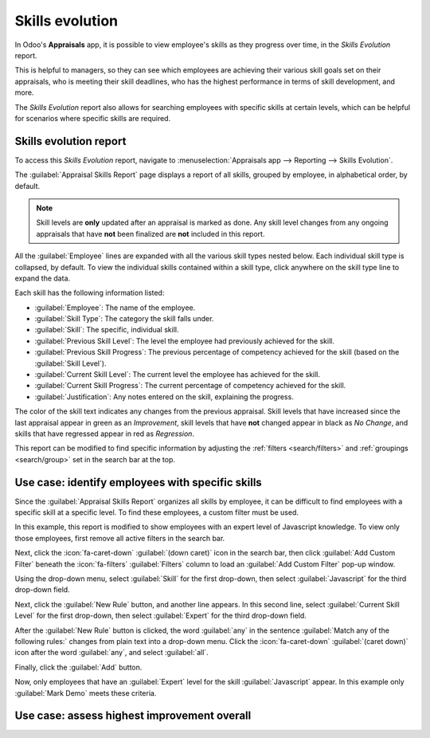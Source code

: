 =================
Skills evolution
=================

In Odoo's **Appraisals** app, it is possible to view employee's skills as they progress over time,
in the *Skills Evolution* report.

This is helpful to managers, so they can see which employees are achieving their various skill goals
set on their appraisals, who is meeting their skill deadlines, who has the highest performance in
terms of skill development, and more.

The *Skills Evolution* report also allows for searching employees with specific skills at certain
levels, which can be helpful for scenarios where specific skills are required.

Skills evolution report
=======================

To access this *Skills Evolution* report, navigate to :menuselection:`Appraisals app --> Reporting
--> Skills Evolution`.

The :guilabel:`Appraisal Skills Report` page displays a report of all skills, grouped by employee,
in alphabetical order, by default.

.. note::
   Skill levels are **only** updated after an appraisal is marked as done. Any skill level changes
   from any ongoing appraisals that have **not** been finalized are **not** included in this report.

All the :guilabel:`Employee` lines are expanded with all the various skill types nested below.
Each individual skill type is collapsed, by default. To view the individual skills contained within
a skill type, click anywhere on the skill type line to expand the data.

Each skill has the following information listed:

- :guilabel:`Employee`: The name of the employee.
- :guilabel:`Skill Type`: The category the skill falls under.
- :guilabel:`Skill`: The specific, individual skill.
- :guilabel:`Previous Skill Level`: The level the employee had previously achieved for the skill.
- :guilabel:`Previous Skill Progress`: The previous percentage of competency achieved for the skill
  (based on the :guilabel:`Skill Level`).
- :guilabel:`Current Skill Level`: The current level the employee has achieved for the skill.
- :guilabel:`Current Skill Progress`: The current percentage of competency achieved for the skill.
- :guilabel:`Justification`: Any notes entered on the skill, explaining the progress.

The color of the skill text indicates any changes from the previous appraisal. Skill levels that
have increased since the last appraisal appear in green as an *Improvement*, skill levels that have
**not** changed appear in black as *No Change*, and skills that have regressed appear in red as
*Regression*.

This report can be modified to find specific information by adjusting the :ref:`filters
<search/filters>` and :ref:`groupings <search/group>` set in the search bar at the top.

.. image:: skills_evolution/skills-report.png
   :align: center
   :alt: A report showing all the skills grouped by employee.

Use case: identify employees with specific skills
=================================================

Since the :guilabel:`Appraisal Skills Report` organizes all skills by employee, it can be difficult
to find employees with a specific skill at a specific level. To find these employees, a custom
filter must be used.

In this example, this report is modified to show employees with an expert level of Javascript
knowledge. To view only those employees, first remove all active filters in the search bar.

Next, click the :icon:`fa-caret-down` :guilabel:`(down caret)` icon in the search bar, then click
:guilabel:`Add Custom Filter` beneath the :icon:`fa-filters` :guilabel:`Filters` column to load an
:guilabel:`Add Custom Filter` pop-up window.

Using the drop-down menu, select :guilabel:`Skill` for the first drop-down, then select
:guilabel:`Javascript` for the third drop-down field.

Next, click the :guilabel:`New Rule` button, and another line appears. In this second line, select
:guilabel:`Current Skill Level` for the first drop-down, then select :guilabel:`Expert` for the
third drop-down field.

After the :guilabel:`New Rule` button is clicked, the word :guilabel:`any` in the sentence
:guilabel:`Match any of the following rules:` changes from plain text into a drop-down menu. Click
the :icon:`fa-caret-down` :guilabel:`(caret down)` icon after the word :guilabel:`any`, and select
:guilabel:`all`.

Finally, click the :guilabel:`Add` button.

.. image:: skills_evolution/javascript.png
   :align: center
   :alt: The Custom Filter pop-up with the parameters set.

Now, only employees that have an :guilabel:`Expert` level for the skill :guilabel:`Javascript`
appear. In this example only :guilabel:`Mark Demo` meets these criteria.

.. image:: skills_evolution/results.png
   :align: center
   :alt: The Custom Filter pop-up with the parameters set.

Use case: assess highest improvement overall
============================================

.. seealso::
   - :doc:`Odoo essentials reporting <../../essentials/reporting>`
   - :doc:`../../essentials/search`
